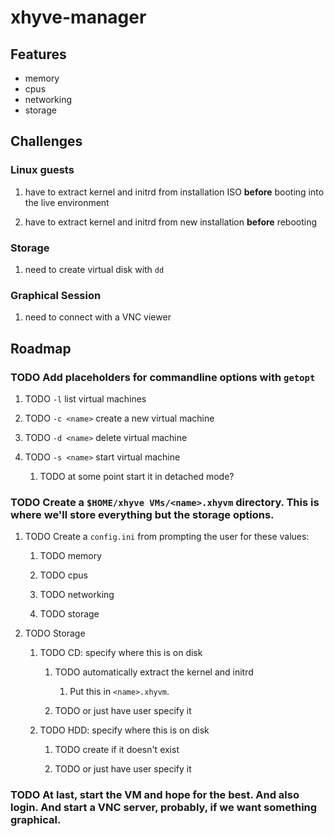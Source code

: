 * xhyve-manager
** Features 
+ memory
+ cpus
+ networking
+ storage
** Challenges
*** Linux guests 
**** have to extract kernel and initrd from installation ISO *before* booting into the live environment
**** have to extract kernel and initrd from new installation *before* rebooting
*** Storage
**** need to create virtual disk with ~dd~
*** Graphical Session 
**** need to connect with a VNC viewer
** Roadmap
*** TODO Add placeholders for commandline options with ~getopt~
**** TODO ~-l~ list virtual machines
**** TODO ~-c <name>~ create a new virtual machine
**** TODO ~-d <name>~ delete virtual machine
**** TODO ~-s <name>~ start virtual machine
***** TODO at some point start it in detached mode?
*** TODO Create a ~$HOME/xhyve VMs/<name>.xhyvm~ directory. This is where we'll store everything but the storage options.
**** TODO Create a ~config.ini~ from prompting the user for these values:
***** TODO memory
***** TODO cpus
***** TODO networking
***** TODO storage
**** TODO Storage
***** TODO CD: specify where this is on disk
****** TODO automatically extract the kernel and initrd
******* Put this in ~<name>.xhyvm~.
****** TODO or just have user specify it
***** TODO HDD: specify where this is on disk 
****** TODO create if it doesn't exist
****** TODO or just have user specify it
*** TODO At last, start the VM and hope for the best. And also login. And start a VNC server, probably, if we want something graphical.
